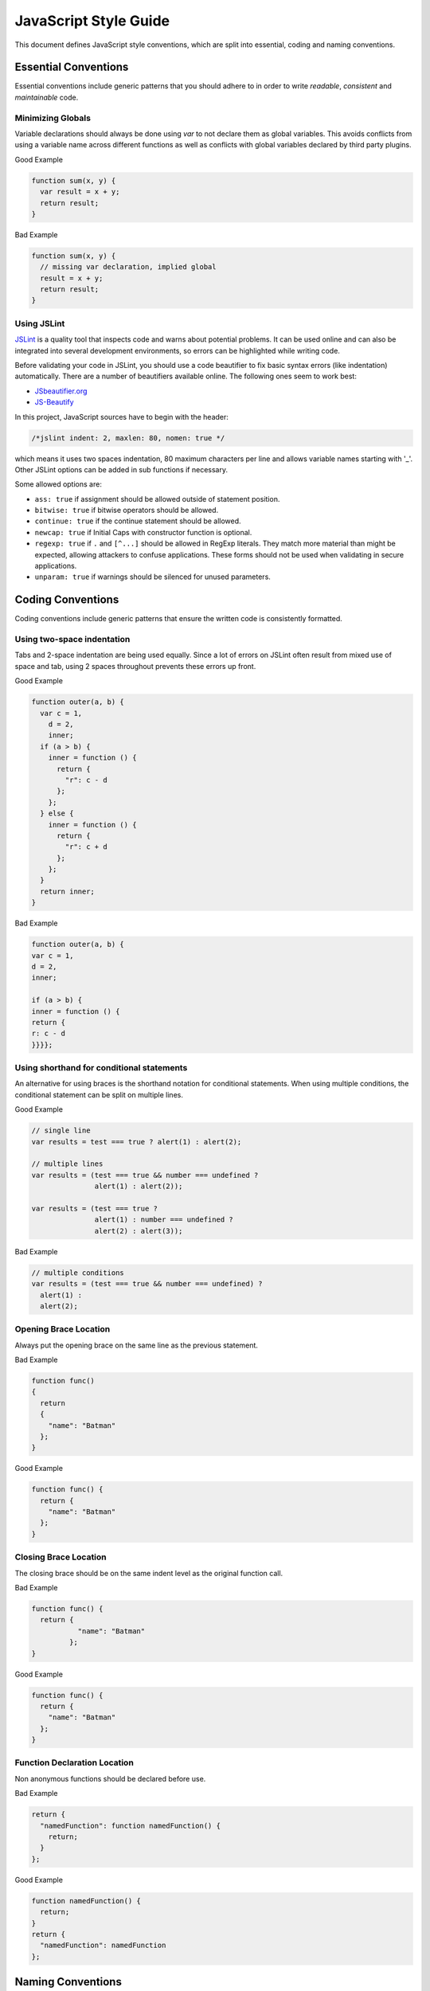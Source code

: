 
.. _style-guide:

JavaScript Style Guide
======================

This document defines JavaScript style conventions, which are split into essential, coding and naming conventions.

Essential Conventions
---------------------

Essential conventions include generic patterns that you should adhere to in order to write *readable*, *consistent* and *maintainable* code.

Minimizing Globals
^^^^^^^^^^^^^^^^^^

Variable declarations should always be done using *var* to not declare them as
global variables. This avoids conflicts from using a variable name across
different functions as well as conflicts with global variables declared by third
party plugins.

.. XXX always pub good+bad or bad+good examples in the same order

Good Example

.. code-block:: javascript

  function sum(x, y) { 
    var result = x + y; 
    return result; 
  }

Bad Example

.. code-block:: javascript

  function sum(x, y) { 
    // missing var declaration, implied global 
    result = x + y; 
    return result; 
  }


Using JSLint
^^^^^^^^^^^^

`JSLint <http://www.jslint.com/>`_ is a quality tool that inspects code and warns
about potential problems. It can be used online and can also be integrated
into several development environments, so errors can be highlighted while
writing code.

Before validating your code in JSLint, you should use a code
beautifier to fix basic syntax errors (like indentation) automatically. There
are a number of beautifiers available online. The following ones seem to work best:

* `JSbeautifier.org <http://jsbeautifier.org/>`_
* `JS-Beautify <http://alexis.m2osw.com/js-beautify/>`_

In this project, JavaScript sources have to begin with the header:

.. code-block:: javascript

    /*jslint indent: 2, maxlen: 80, nomen: true */
    
which means it uses two spaces indentation, 80
maximum characters per line and allows variable names starting with '_'.
Other JSLint options can be added in sub functions if necessary.

Some allowed options are:

* ``ass: true`` if assignment should be allowed outside of statement position.
* ``bitwise: true`` if bitwise operators should be allowed.
* ``continue: true`` if the continue statement should be allowed.
* ``newcap: true`` if Initial Caps with constructor function is optional.
* ``regexp: true`` if ``.`` and ``[^...]`` should be allowed in RegExp literals. They match more material than might be expected, allowing attackers to confuse applications. These forms should not be used when validating in secure applications.
* ``unparam: true`` if warnings should be silenced for unused parameters.


Coding Conventions
------------------

Coding conventions include generic patterns that ensure the written code is consistently formatted.


Using two-space indentation
^^^^^^^^^^^^^^^^^^^^^^^^^^^

Tabs and 2-space indentation are being used equally. Since a lot of errors on
JSLint often result from mixed use of space and tab, using 2 spaces throughout
prevents these errors up front.


Good Example

.. code-block:: javascript

  function outer(a, b) {
    var c = 1,
      d = 2,
      inner;
    if (a > b) {
      inner = function () {
        return {
          "r": c - d
        };
      };
    } else {
      inner = function () {
        return {
          "r": c + d
        };
      };
    }
    return inner; 
  }  

Bad Example

.. code-block:: javascript

  function outer(a, b) { 
  var c = 1, 
  d = 2, 
  inner; 
    
  if (a > b) { 
  inner = function () { 
  return { 
  r: c - d 
  }}}};


Using shorthand for conditional statements
^^^^^^^^^^^^^^^^^^^^^^^^^^^^^^^^^^^^^^^^^^

An alternative for using braces is the shorthand notation for conditional
statements. When using multiple conditions, the conditional statement can be
split on multiple lines.

Good Example

.. code-block:: javascript

  // single line
  var results = test === true ? alert(1) : alert(2);

  // multiple lines
  var results = (test === true && number === undefined ?
                 alert(1) : alert(2));

  var results = (test === true ?
                 alert(1) : number === undefined ?
                 alert(2) : alert(3));

Bad Example

.. code-block:: javascript

  // multiple conditions
  var results = (test === true && number === undefined) ?
    alert(1) :
    alert(2);

Opening Brace Location
^^^^^^^^^^^^^^^^^^^^^^

Always put the opening brace on the same line as the previous statement.

Bad Example

.. code-block:: javascript

  function func() 
  {
    return 
    { 
      "name": "Batman" 
    }; 
  }


Good Example

.. code-block:: javascript

  function func() { 
    return { 
      "name": "Batman" 
    };
  }


Closing Brace Location
^^^^^^^^^^^^^^^^^^^^^^

The closing brace should be on the same indent level as the original function call.

Bad Example

.. code-block:: javascript

  function func() {
    return { 
             "name": "Batman" 
           }; 
  }

Good Example

.. code-block:: javascript

  function func() { 
    return { 
      "name": "Batman" 
    }; 
  }


Function Declaration Location
^^^^^^^^^^^^^^^^^^^^^^^^^^^^^

Non anonymous functions should be declared before use.

Bad Example

.. code-block:: javascript

  return {
    "namedFunction": function namedFunction() {
      return;
    }
  };

Good Example

.. code-block:: javascript

  function namedFunction() {
    return;
  }
  return {
    "namedFunction": namedFunction
  };


Naming Conventions
------------------

Naming conventions include generic patterns for setting names and identifiers throughout a script.

Constructors
^^^^^^^^^^^^

Constructor functions (called with the ``new`` statement) should always start with a capital letter:

.. code-block:: javascript

  // bad example
  var test = new application();

  // good example
  var test = new Application();


Methods/Functions
^^^^^^^^^^^^^^^^^

A method/function should always start with a small letter.

.. code-block:: javascript

  // bad example
  function MyFunction() {...}

  // good example
  function myFunction() {...}


TitleCase, camelCase
^^^^^^^^^^^^^^^^^^^^

Follow the camel case convention, typing the words in lower-case, only capitalizing the first letter in each word.

.. code-block:: javascript

  // Good example constructor = TitleCase
  var test = new PrototypeApplication();

  // Bad example constructor
  var test = new PROTOTYPEAPPLICATION();

  // Good example functions/methods = camelCase
  myFunction();
  calculateArea();

  // Bad example functions/methods
  MyFunction();
  CalculateArea();


Variables
^^^^^^^^^

Variable names with multiple words should always use an underscore between them.

.. code-block:: javascript

  // bad example
  var deliveryNote = 1;

  // good example
  var delivery_note = 1;


Confusing variable names should end with the variable type.

.. code-block:: javascript

  // implicit type
  var my_callback = doSomething();
  var Person = require("./person");

  // confusing names + var type
  var do_something_function = doSomething.bind(context);
  var value_list = getObjectOrArray();
  // value_list can be an object which can be cast into an array

To use camelCase, when sometimes it is not possible to declare a function
directly, the function variable name should match some pattern which shows
that it is a function.

.. code-block:: javascript

  // good example
  var doSomethingFunction = function () { ... };
  // or
  var tool = {"doSomething": function () { ... }};

  // bad example
  var doSomething = function () { ... };


Element Classes and IDs
^^^^^^^^^^^^^^^^^^^^^^^

JavaScript can access elements by their ID attribute and class names. When
assigning IDs and class names with multiple words, these should also be
separated by an underscore (same as variables).

Example

.. code-block:: javascript

  // bad example
  test.setAttribute("id", "uniqueIdentifier");

  // good example
  test.setAttribute("id", "unique_identifier");  

Discuss - checked with jQuery UI/jQuery Mobile, they don't use written name conventions, only

* events names should fit their purpose (pageChange for changing a page)
* element classes use “-” like in ui-shadow
* "ui" should not be used by third party developers
* variables and events use lower camel-case like pageChange and activePage


Underscore Private Methods
^^^^^^^^^^^^^^^^^^^^^^^^^^

Private methods should use a leading underscore to separate them from public methods (although this does not technically make a method private).

Good Example

.. code-block:: javascript

  var person = { 
    "getName": function () { 
      return this._getFirst() + " " + this._getLast(); 
    }, 
    "_getFirst": function () { 
      // ... 
    }, 
    "_getLast": function () { 
      // ... 
    } 
  };  

Bad Example

.. code-block:: javascript

  var person = { 
    "getName": function () { 
      return this.getFirst() + " " + this.getLast(); 
    }, 
    // private function
    "getFirst": function () { 
      // ... 
    }
  };


No Abbreviations
^^^^^^^^^^^^^^^^

Abbreviations should not be used to avoid confusion.

Good Example

.. code-block:: javascript

  // delivery note
  var delivery_note = 1;

Bad Example

.. code-block:: javascript

  // delivery note
  var del_note = 1;


No Plurals
^^^^^^^^^^

Plurals should not be used as variable names.

.. code-block:: javascript

  // good example
  var delivery_note_list = ["one", "two"];

  // bad example
  var delivery_notes = ["one", "two"];


Use Comments
^^^^^^^^^^^^

Comments should be used within reason but include enough information so that a
reader can get a first grasp of what a part of code is supposed to do.

Good Example

.. code-block:: javascript

  var person = {
    // returns full name string
    "getName": function () {
      return this._getFirst() + " " + this._getLast(); 
    }
  }; 

Bad Example

.. code-block:: javascript

  var person = { 
    "getName": function () { 
      return this._getFirst() + " " + this._getLast(); 
    }
  }; 


Documentation
^^^^^^^^^^^^^

You can use `YUIDoc <http://yuilibrary.com/projects/yuidoc>`_ and its custom comment
tags together with Node.js to generate the documentation from the script file
itself. Comments should look like this:

Good Example

.. code-block:: javascript

  /** 
   * Reverse a string
   *
   * @param  {String} input_string String to reverse 
   * @return {String} The reversed string 
   */ 
  function reverse(input_string) { 
    // ... 
    return output_string;
  };

Bad Example

.. code-block:: javascript

  function reverse(input_string) { 
    // ... 
    return output_string;
  };  


Additional Readings
-------------------

Resources, additional reading materials and links:

* `JavaScript Patterns <http://shop.oreilly.com/product/9780596806767.do>`_, main resource used.
* `JSLint <http://www.jslint.com/>`_, code quality tool.
* `JSLint Error Explanations <http://jslinterrors.com/>`_, a useful reference.
* `YUIDoc <http://yuilibrary.com/projects/yuidoc>`_, generate documentation from code.


